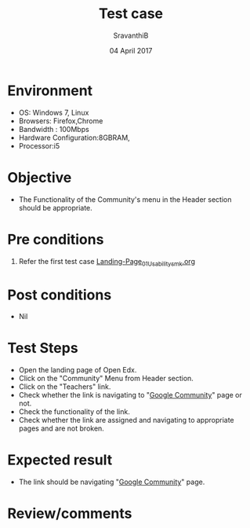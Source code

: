 #+Title: Test case
#+Date: 04 April 2017
#+Author: SravanthiB

* Environment

  +  OS: Windows 7, Linux
  +  Browsers: Firefox,Chrome
  +  Bandwidth : 100Mbps
  +  Hardware Configuration:8GBRAM,
  +  Processor:i5

* Objective

  + The Functionality of the Community's menu in the Header section should
    be appropriate. 
     
* Pre conditions

  1. Refer the first test case [[https://github.com/openedx-vlead/vlabs-edx-bootstrap-theme/blob/master/test-cases/Landing-page/Header/Header/Landing-Page_01_Usability_smk.org][Landing-Page_01_Usability_smk.org]]
  
* Post conditions

  +  Nil
     
* Test Steps

  +  Open the landing page of Open Edx.
  +  Click on the "Community" Menu from Header section. 
  +  Click on the "Teachers" link.
  +  Check whether the link is navigating to "[[https://plus.google.com/collections/][Google Community]]" page
     or not.
  +  Check the functionality of the link. 
  +  Check whether the link are assigned and navigating to appropriate
     pages and are not broken.

 
* Expected result

  +  The link should be navigating "[[https://plus.google.com/collections/][Google Community]]" page.

* Review/comments
